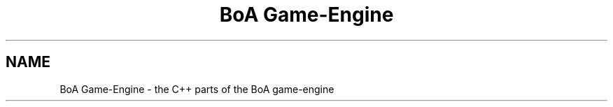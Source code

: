 .TH "BoA Game-Engine" 3 "27 Oct 2006" "Version 0.1.9" "Antargis" \" -*- nroff -*-
.ad l
.nh
.SH NAME
BoA Game-Engine \- the C++ parts of the BoA game-engine  

.PP

